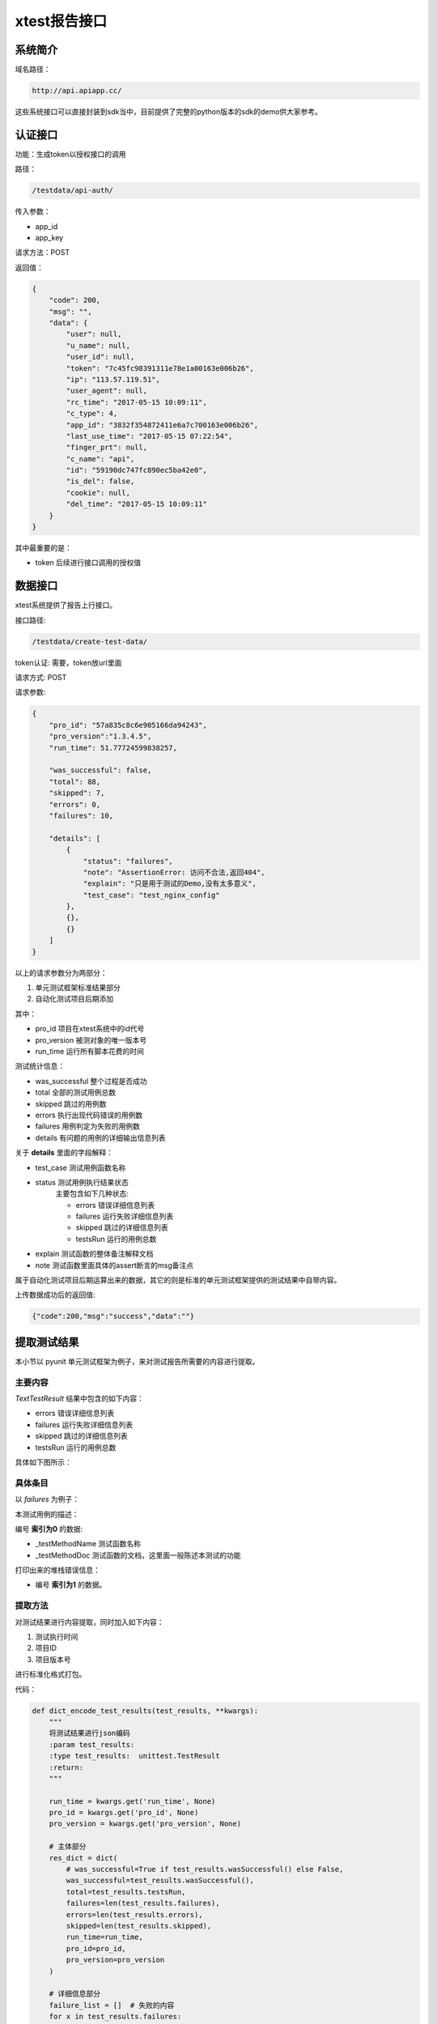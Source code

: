 ================
xtest报告接口
================



系统简介
=======================

域名路径：

.. code::

    http://api.apiapp.cc/

这些系统接口可以直接封装到sdk当中，目前提供了完整的python版本的sdk的demo供大家参考。

认证接口
==============

功能：生成token以授权接口的调用

路径：

.. code::

    /testdata/api-auth/


传入参数：

- app_id
- app_key

请求方法：POST

返回值：

.. code::

    {
        "code": 200,
        "msg": "",
        "data": {
            "user": null,
            "u_name": null,
            "user_id": null,
            "token": "7c45fc98391311e78e1a00163e006b26",
            "ip": "113.57.119.51",
            "user_agent": null,
            "rc_time": "2017-05-15 10:09:11",
            "c_type": 4,
            "app_id": "3832f354872411e6a7c700163e006b26",
            "last_use_time": "2017-05-15 07:22:54",
            "finger_prt": null,
            "c_name": "api",
            "id": "59190dc747fc890ec5ba42e0",
            "is_del": false,
            "cookie": null,
            "del_time": "2017-05-15 10:09:11"
        }
    }

其中最重要的是：

- token  后续进行接口调用的授权值

数据接口
============

xtest系统提供了报告上行接口。

接口路径:


.. code::

    /testdata/create-test-data/



token认证: 需要，token放url里面

请求方式: POST

请求参数:


.. code::

    {
        "pro_id": "57a835c8c6e905166da94243",
        "pro_version":"1.3.4.5",
        "run_time": 51.77724599838257,

        "was_successful": false,
        "total": 88,
        "skipped": 7,
        "errors": 0,
        "failures": 10,

        "details": [
            {
                "status": "failures",
                "note": "AssertionError: 访问不合法,返回404",
                "explain": "只是用于测试的Demo,没有太多意义",
                "test_case": "test_nginx_config"
            },
            {},
            {}
        ]
    }


以上的请求参数分为两部分：

1. 单元测试框架标准结果部分
2. 自动化测试项目后期添加

其中：

- pro_id 项目在xtest系统中的id代号
- pro_version 被测对象的唯一版本号
- run_time 运行所有脚本花费的时间

测试统计信息：

- was_successful 整个过程是否成功
- total 全部的测试用例总数
- skipped 跳过的用例数
- errors 执行出现代码错误的用例数
- failures 用例判定为失败的用例数
- details  有问题的用例的详细输出信息列表


关于 **details** 里面的字段解释：

- test_case 测试用例函数名称
- status 测试用例执行结果状态
    主要包含如下几种状态:
    
    - errors  错误详细信息列表
    - failures  运行失败详细信息列表
    - skipped 跳过的详细信息列表
    - testsRun 运行的用例总数
- explain   测试函数的整体备注解释文档
- note  测试函数里面具体的assert断言的msg备注点



属于自动化测试项目后期运算出来的数据，其它的则是标准的单元测试框架提供的测试结果中自带内容。


上传数据成功后的返回值:

.. code::

    {"code":200,"msg":"success","data":""}

提取测试结果
=====================

本小节以 pyunit 单元测试框架为例子，来对测试报告所需要的内容进行提取。

主要内容
----------------------

`TextTestResult` 结果中包含的如下内容：

- errors  错误详细信息列表
- failures  运行失败详细信息列表
- skipped 跳过的详细信息列表
- testsRun 运行的用例总数

具体如下图所示：


.. image:: ./images/xtest-xunit-result.png

具体条目
----------------

以 `failures` 为例子：

.. image:: ./images/xtest-xunit-details.png

本测试用例的描述：

编号 **索引为0** 的数据:

- _testMethodName  测试函数名称
- _testMethodDoc  测试函数的文档，这里面一般陈述本测试的功能

打印出来的堆栈错误信息：

- 编号  **索引为1** 的数据。

提取方法
----------------

对测试结果进行内容提取，同时加入如下内容：

1. 测试执行时间
2. 项目ID
3. 项目版本号

进行标准化格式打包。

代码：

.. code::

    def dict_encode_test_results(test_results, **kwargs):
        """
        将测试结果进行json编码
        :param test_results:
        :type test_results:  unittest.TestResult
        :return:
        """

        run_time = kwargs.get('run_time', None)
        pro_id = kwargs.get('pro_id', None)
        pro_version = kwargs.get('pro_version', None)

        # 主体部分
        res_dict = dict(
            # was_successful=True if test_results.wasSuccessful() else False,
            was_successful=test_results.wasSuccessful(),
            total=test_results.testsRun,
            failures=len(test_results.failures),
            errors=len(test_results.errors),
            skipped=len(test_results.skipped),
            run_time=run_time,
            pro_id=pro_id,
            pro_version=pro_version
        )

        # 详细信息部分
        failure_list = []  # 失败的内容
        for x in test_results.failures:
            note_data = {
                'test_case': x[0]._testMethodName,
                'explain': x[0]._testMethodDoc.rstrip('\n        :return:'),
                'status': 'failures',
                'note': x[1]
            }

            failure_list.append(note_data)

        for i in test_results.errors:
            note_data = {
                'test_case': i[0]._testMethodName,
                'explain': i[0]._testMethodDoc.rstrip('\n        :return:'),
                'status': 'errors',
                'note': i[1]
            }
            failure_list.append(note_data)

        res_dict['details'] = failure_list

        return res_dict


可以提到一个如下的字典对象：

.. code::

    test_res_dict = {
        "pro_version": "1.16.10.10.1",
        "pro_id": "57fa12ec47fc894ee04a2c69",  # 在后台管理系统中组织信息详细信息里面可以查看到:项目ID
        "run_time": 51.772,

        "was_successful": False,
        "skipped": 2,
        "errors": 1,
        "failures": 1,
        "total": 5,

        "details": [
            {
                "status": "failures",
                "note": "AssertionError: 访问不合法,返回404",
                "explain": "只是用于测试的Demo,没有太多意义",
                "test_case": "test_nginx_config"
            }
        ]
    }




对接xtest
==================

主要步骤如下：

1. 使用微信在首页扫码进行注册或者登录
2. 【资产管理】-【项目信息】查看到 **项目编号**
3. 查看 **app_id** 和 **app_key**

依据xtest系统提供的API进行接口调用，可将  **判定测试** 的结果上传到 **测试报告系统服务器** 数据库，即可生成 **软件系统量化线路图** 和 **精美测试报表服务** 。


